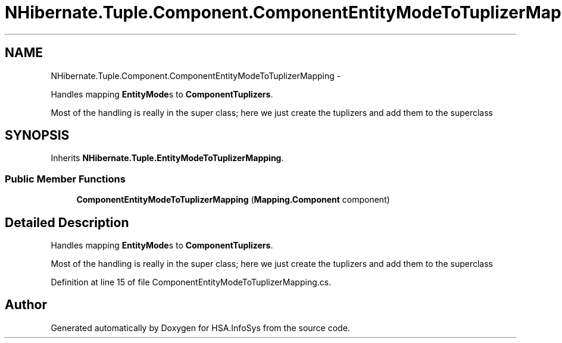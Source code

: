 .TH "NHibernate.Tuple.Component.ComponentEntityModeToTuplizerMapping" 3 "Fri Jul 5 2013" "Version 1.0" "HSA.InfoSys" \" -*- nroff -*-
.ad l
.nh
.SH NAME
NHibernate.Tuple.Component.ComponentEntityModeToTuplizerMapping \- 
.PP
Handles mapping \fBEntityMode\fPs to \fBComponentTuplizers\fP\&. 
.PP
Most of the handling is really in the super class; here we just create the tuplizers and add them to the superclass  

.SH SYNOPSIS
.br
.PP
.PP
Inherits \fBNHibernate\&.Tuple\&.EntityModeToTuplizerMapping\fP\&.
.SS "Public Member Functions"

.in +1c
.ti -1c
.RI "\fBComponentEntityModeToTuplizerMapping\fP (\fBMapping\&.Component\fP component)"
.br
.in -1c
.SH "Detailed Description"
.PP 
Handles mapping \fBEntityMode\fPs to \fBComponentTuplizers\fP\&. 
.PP
Most of the handling is really in the super class; here we just create the tuplizers and add them to the superclass 


.PP
Definition at line 15 of file ComponentEntityModeToTuplizerMapping\&.cs\&.

.SH "Author"
.PP 
Generated automatically by Doxygen for HSA\&.InfoSys from the source code\&.

